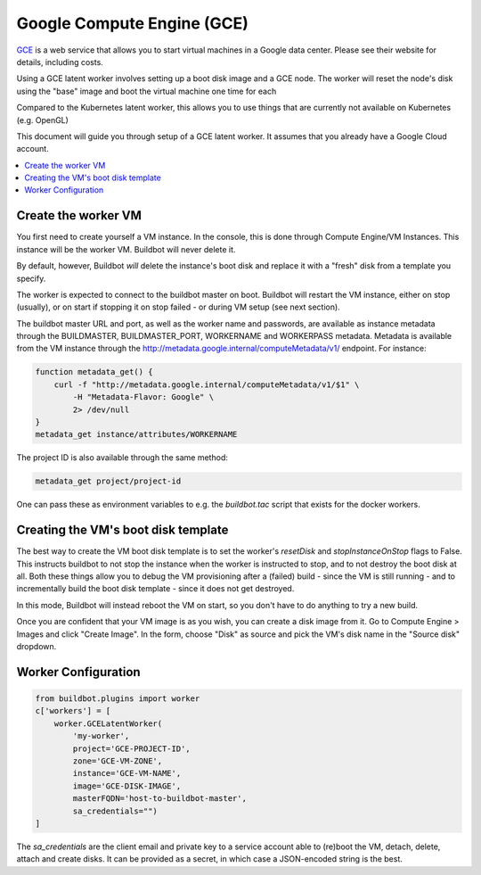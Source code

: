 .. -*- rst -*-

.. index::
   GCE
   Workers; GCE

.. bb:worker:: GCELatentWorker

Google Compute Engine (GCE)
=====================================================

.. @cindex GCELatentWorker
.. py:class:: buildbot.worker.gce.GCELatentWorker

`GCE <https://cloud.google.com/compute/>`_ is a web service that allows you
to start virtual machines in a Google data center. Please see their website
for details, including costs.

Using a GCE latent worker involves setting up a boot disk image and a GCE
node. The worker will reset the node's disk using the "base" image and boot
the virtual machine one time for each

Compared to the Kubernetes latent worker, this allows you to use things
that are currently not available on Kubernetes (e.g. OpenGL)

This document will guide you through setup of a GCE latent worker. It assumes
that you already have a Google Cloud account.

.. contents::
   :depth: 1
   :local:

Create the worker VM
--------------------
You first need to create yourself a VM instance. In the console, this is
done through Compute Engine/VM Instances. This instance will be the worker
VM. Buildbot will never delete it.

By default, however, Buildbot *will* delete the instance's boot disk and
replace it with a "fresh" disk from a template you specify.

The worker is expected to connect to the buildbot master on boot. Buildbot
will restart the VM instance, either on stop (usually), or on start if
stopping it on stop failed - or during VM setup (see next section).

The buildbot master URL and port, as well as the worker name and passwords,
are available as instance metadata through the BUILDMASTER, BUILDMASTER_PORT,
WORKERNAME and WORKERPASS metadata. Metadata is available from the VM
instance through the http://metadata.google.internal/computeMetadata/v1/
endpoint. For instance:

.. code-block:: bash

    function metadata_get() {
        curl -f "http://metadata.google.internal/computeMetadata/v1/$1" \
            -H "Metadata-Flavor: Google" \
            2> /dev/null
    }
    metadata_get instance/attributes/WORKERNAME

The project ID is also available through the same method:

.. code-block:: bash

    metadata_get project/project-id

One can pass these as environment variables to e.g. the `buildbot.tac` script
that exists for the docker workers.

Creating the VM's boot disk template
------------------------------------
The best way to create the VM boot disk template is to set the worker's
`resetDisk` and `stopInstanceOnStop` flags to False. This instructs buildbot to
not stop the instance when the worker is instructed to stop, and to not
destroy the boot disk at all. Both these things allow you to debug the VM
provisioning after a (failed) build - since the VM is still running - and to
incrementally build the boot disk template - since it does not get destroyed.

In this mode, Buildbot will instead reboot the VM on start, so you don't have
to do anything to try a new build.

Once you are confident that your VM image is as you wish, you can create
a disk image from it. Go to Compute Engine > Images and click "Create Image".
In the form, choose "Disk" as source and pick the VM's disk name in the
"Source disk" dropdown.

Worker Configuration
--------------------

.. code-block:: python

    from buildbot.plugins import worker
    c['workers'] = [
        worker.GCELatentWorker(
            'my-worker',
            project='GCE-PROJECT-ID',
            zone='GCE-VM-ZONE',
            instance='GCE-VM-NAME',
            image='GCE-DISK-IMAGE',
            masterFQDN='host-to-buildbot-master',
            sa_credentials="")
    ]

The `sa_credentials` are the client email and private key to a service account
able to (re)boot the VM, detach, delete, attach and create disks. It can
be provided as a secret, in which case a JSON-encoded string is the best.

